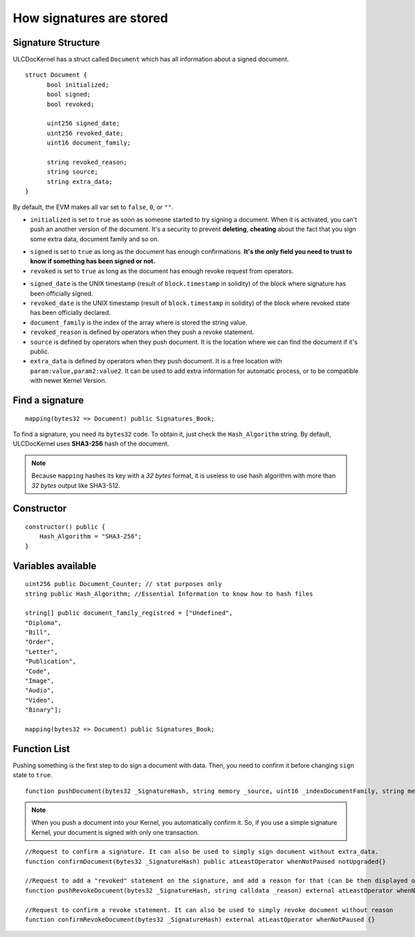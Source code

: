 How signatures are stored
=========================

Signature Structure
-------------------

ULCDocKernel has a struct called ``Document`` which has all information about a signed document.

::

    struct Document {
          bool initialized;
          bool signed;
          bool revoked;

          uint256 signed_date;
          uint256 revoked_date;
          uint16 document_family;

          string revoked_reason;
          string source;
          string extra_data;
    }

By default, the EVM makes all var set to ``false``, ``0``, or ``""``.

* ``initialized`` is set to ``true`` as soon as someone started to try signing a document. When it is activated, you can't push an another version of the document. It's a security to prevent **deleting**, **cheating** about the fact that you sign some extra data, document family and so on.

.. info::
  As long as the document is not yet **signed**, you can request to **clean document state** and it will reset the document.

* ``signed`` is set to ``true`` as long as the document has enough confirmations. **It's the only field you need to trust to know if something has been signed or not.**
* ``revoked`` is set to ``true`` as long as the document has enough revoke request from operators.

.. info::
  revoke a signature do not delete signed state. It is just an additional information.

* ``signed_date`` is the UNIX timestamp (result of ``block.timestamp`` in solidity) of the block where signature has been officially signed.
* ``revoked_date`` is the UNIX timestamp (result of ``block.timestamp`` in solidity) of the block where revoked state has been officially declared.
* ``document_family`` is the index of the array where is stored the string value.
* ``revoked_reason`` is defined by operators when they push a revoke statement.
* ``source`` is defined by operators when they push document. It is the location where we can find the document if it's public.
* ``extra_data`` is defined by operators when they push document. It is a free location with ``param:value,param2:value2``. It can be used to add extra information for automatic process, or to be compatible with newer Kernel Version.

Find a signature
-----------------

::

    mapping(bytes32 => Document) public Signatures_Book;

To find a signature, you need its ``bytes32`` code. To obtain it, just check the ``Hash_Algorithm`` string. By default, ULCDocKernel uses **SHA3-256** hash of the document.

.. note::
  Because ``mapping`` hashes its key with a *32 bytes* format, it is useless to use hash algorithm with more than *32 bytes* output like SHA3-512.


Constructor
-----------

::

  constructor() public {
      Hash_Algorithm = "SHA3-256";
  }

Variables available
-------------------

::

  uint256 public Document_Counter; // stat purposes only
  string public Hash_Algorithm; //Essential Information to know how to hash files

  string[] public document_family_registred = ["Undefined",
  "Diploma",
  "Bill",
  "Order",
  "Letter",
  "Publication",
  "Code",
  "Image",
  "Audio",
  "Video",
  "Binary"];

  mapping(bytes32 => Document) public Signatures_Book;

Function List
-------------

Pushing something is the first step to do sign a document with data. Then, you need to confirm it before changing ``sign`` state to ``true``.

::

  function pushDocument(bytes32 _SignatureHash, string memory _source, uint16 _indexDocumentFamily, string memory _extra_data) public atLeastOperator whenNotPaused notUpgraded{}

.. note::
  When you push a document into your Kernel, you automatically confirm it. So, if you use a simple signature Kernel, your document is signed with only one transaction.

::

    //Request to confirm a signature. It can also be used to simply sign document without extra_data.
    function confirmDocument(bytes32 _SignatureHash) public atLeastOperator whenNotPaused notUpgraded{}

    //Request to add a "revoked" statement on the signature, and add a reason for that (can be then displayed on clients).
    function pushRevokeDocument(bytes32 _SignatureHash, string calldata _reason) external atLeastOperator whenNotPaused {}

    //Request to confirm a revoke statement. It can also be used to simply revoke document without reason
    function confirmRevokeDocument(bytes32 _SignatureHash) external atLeastOperator whenNotPaused {}
